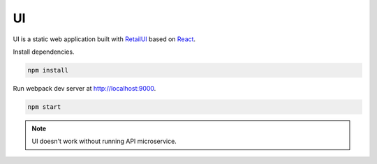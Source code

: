 UI
==

.. _RetailUI: https://github.com/skbkontur/retail-ui
.. _React: https://reactjs.org

UI is a static web application built with RetailUI_ based on React_.

Install dependencies.

.. code-block:: bash

   npm install

Run webpack dev server at http://localhost:9000.

.. code-block:: bash

   npm start

.. note:: UI doesn't work without running API microservice.
